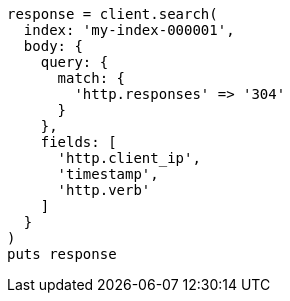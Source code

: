 [source, ruby]
----
response = client.search(
  index: 'my-index-000001',
  body: {
    query: {
      match: {
        'http.responses' => '304'
      }
    },
    fields: [
      'http.client_ip',
      'timestamp',
      'http.verb'
    ]
  }
)
puts response
----
